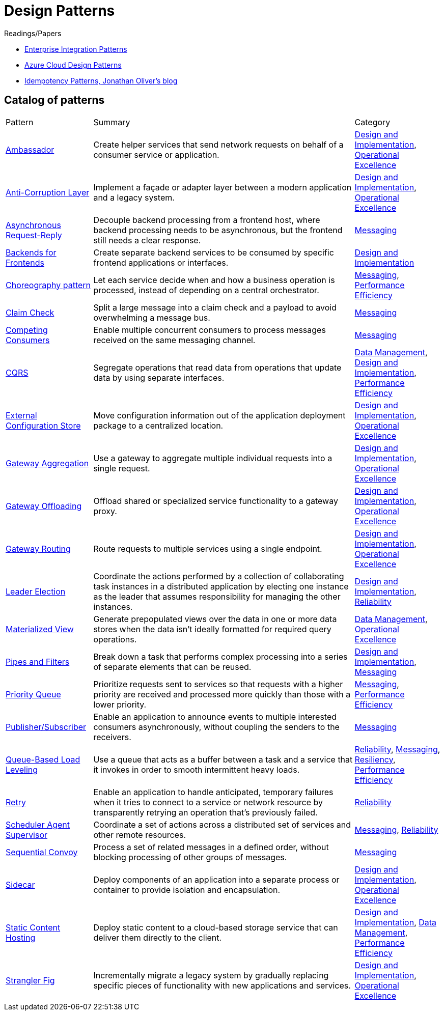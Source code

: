 = Design Patterns

.Readings/Papers
[sidebar]
****
- https://www.enterpriseintegrationpatterns.com/index.html[Enterprise Integration Patterns]
- https://docs.microsoft.com/en-us/azure/architecture/patterns/[Azure Cloud Design Patterns]
- https://blog.jonathanoliver.com/idempotency-patterns/[Idempotency Patterns, Jonathan Oliver's blog]
****


== Catalog of patterns

[cols="20,60,20"]
|===
|Pattern|Summary|Category
|xref:ambassador.adoc[Ambassador]
|Create helper services that send network requests on behalf of a consumer service or application.
|https://docs.microsoft.com/en-us/azure/architecture/patterns/category/design-implementation[Design and Implementation], https://docs.microsoft.com/en-us/azure/architecture/framework/devops/devops-patterns[Operational Excellence]

|xref:anti-corruption-layer.adoc[Anti-Corruption Layer]
|Implement a façade or adapter layer between a modern application and a legacy system.
|https://docs.microsoft.com/en-us/azure/architecture/patterns/category/design-implementation[Design and Implementation], https://docs.microsoft.com/en-us/azure/architecture/framework/devops/devops-patterns[Operational Excellence]

|xref:async-request-reply.adoc[Asynchronous Request-Reply]
|Decouple backend processing from a frontend host, where backend processing needs to be asynchronous, but the frontend still needs a clear response.
|https://docs.microsoft.com/en-us/azure/architecture/patterns/category/messaging[Messaging]

|xref:backends-for-frontends.adoc[Backends for Frontends]
|Create separate backend services to be consumed by specific frontend applications or interfaces.
|https://docs.microsoft.com/en-us/azure/architecture/patterns/category/design-implementation[Design and Implementation]

|xref:choreography.adoc[Choreography pattern]
|Let each service decide when and how a business operation is processed, instead of depending on a central orchestrator.
|https://docs.microsoft.com/en-us/azure/architecture/patterns/category/messaging[Messaging], https://docs.microsoft.com/en-us/azure/architecture/framework/scalability/performance-efficiency-patterns[Performance Efficiency]

|xref:claim-check.adoc[Claim Check]
|Split a large message into a claim check and a payload to avoid overwhelming a message bus.
|https://docs.microsoft.com/en-us/azure/architecture/patterns/category/messaging[Messaging]

|xref:competing-consumers.adoc[Competing Consumers]
|Enable multiple concurrent consumers to process messages received on the same messaging channel.
|https://docs.microsoft.com/en-us/azure/architecture/patterns/category/messaging[Messaging]

|xref:cqrs.adoc[CQRS]
|Segregate operations that read data from operations that update data by using separate interfaces.
|https://docs.microsoft.com/en-us/azure/architecture/patterns/category/data-management[Data Management],
https://docs.microsoft.com/en-us/azure/architecture/patterns/category/design-implementation[Design and Implementation],
https://docs.microsoft.com/en-us/azure/architecture/framework/scalability/performance-efficiency-patterns[Performance Efficiency]

|xref:external-configuration-store.adoc[External Configuration Store]
|Move configuration information out of the application deployment package to a centralized location.
|https://docs.microsoft.com/en-us/azure/architecture/patterns/category/design-implementation[Design and Implementation], https://docs.microsoft.com/en-us/azure/architecture/framework/devops/devops-patterns[Operational Excellence]

|xref:gateway-aggregation.adoc[Gateway Aggregation]
|Use a gateway to aggregate multiple individual requests into a single request.
|https://docs.microsoft.com/en-us/azure/architecture/patterns/category/design-implementation[Design and Implementation], https://docs.microsoft.com/en-us/azure/architecture/framework/devops/devops-patterns[Operational Excellence]

|xref:gateway-offloading.adoc[Gateway Offloading]
|Offload shared or specialized service functionality to a gateway proxy.
|https://docs.microsoft.com/en-us/azure/architecture/patterns/category/design-implementation[Design and Implementation], https://docs.microsoft.com/en-us/azure/architecture/framework/devops/devops-patterns[Operational Excellence]

|xref:gateway-routing.adoc[Gateway Routing]
|Route requests to multiple services using a single endpoint.
|https://docs.microsoft.com/en-us/azure/architecture/patterns/category/design-implementation[Design and Implementation], https://docs.microsoft.com/en-us/azure/architecture/framework/devops/devops-patterns[Operational Excellence]

|xref:leader-election.adoc[Leader Election]
|Coordinate the actions performed by a collection of collaborating task instances in a distributed application by electing one instance as the leader that assumes responsibility for managing the other instances.
|https://docs.microsoft.com/en-us/azure/architecture/patterns/category/design-implementation[Design and Implementation],
https://docs.microsoft.com/en-us/azure/architecture/framework/resiliency/reliability-patterns[Reliability]

|xref:materialized-view.adoc[Materialized View]
|Generate prepopulated views over the data in one or more data stores when the data isn't ideally formatted for required query operations.
|https://docs.microsoft.com/en-us/azure/architecture/patterns/category/data-management[Data Management],
https://docs.microsoft.com/en-us/azure/architecture/framework/devops/devops-patterns[Operational Excellence]

|xref:pipes-and-filters.adoc[Pipes and Filters]
|Break down a task that performs complex processing into a series of separate elements that can be reused.
|https://docs.microsoft.com/en-us/azure/architecture/patterns/category/design-implementation[Design and Implementation], https://docs.microsoft.com/en-us/azure/architecture/patterns/category/messaging[Messaging]

|xref:priority-queue.adoc[Priority Queue]
|Prioritize requests sent to services so that requests with a higher priority are received and processed more quickly than those with a lower priority.
|https://docs.microsoft.com/en-us/azure/architecture/patterns/category/messaging[Messaging], https://docs.microsoft.com/en-us/azure/architecture/framework/scalability/performance-efficiency-patterns[Performance Efficiency]

|xref:publisher-subscriber.adoc[Publisher/Subscriber]
|Enable an application to announce events to multiple interested consumers asynchronously, without coupling the senders to the receivers.
|https://docs.microsoft.com/en-us/azure/architecture/patterns/category/messaging[Messaging]

|xref:queue-based-load-leveling.adoc[Queue-Based Load Leveling]
|Use a queue that acts as a buffer between a task and a service that it invokes in order to smooth intermittent heavy loads.
|https://docs.microsoft.com/en-us/azure/architecture/framework/resiliency/reliability-patterns[Reliability],
https://docs.microsoft.com/en-us/azure/architecture/patterns/category/messaging[Messaging],
https://docs.microsoft.com/en-us/azure/architecture/framework/resiliency/reliability-patterns[Resiliency],
https://docs.microsoft.com/en-us/azure/architecture/framework/scalability/performance-efficiency-patterns[Performance Efficiency]

|xref:retry.adoc[Retry]
|Enable an application to handle anticipated, temporary failures when it tries to connect to a service or network resource by transparently retrying an operation that's previously failed.
|https://docs.microsoft.com/en-us/azure/architecture/framework/resiliency/reliability-patterns[Reliability]

|xref:scheduler-agent-supervisor.adoc[Scheduler Agent Supervisor]
|Coordinate a set of actions across a distributed set of services and other remote resources.
|https://docs.microsoft.com/en-us/azure/architecture/patterns/category/messaging[Messaging],
https://docs.microsoft.com/en-us/azure/architecture/framework/resiliency/reliability-patterns[Reliability]

|xref:sequential-convoy.adoc[Sequential Convoy]
|Process a set of related messages in a defined order, without blocking processing of other groups of messages.
|https://docs.microsoft.com/en-us/azure/architecture/patterns/category/messaging[Messaging]

|xref:sidecar.adoc[Sidecar]
|Deploy components of an application into a separate process or container to provide isolation and encapsulation.
|https://docs.microsoft.com/en-us/azure/architecture/patterns/category/design-implementation[Design and Implementation], https://docs.microsoft.com/en-us/azure/architecture/framework/devops/devops-patterns[Operational Excellence]

|xref:static-content-hosting.adoc[Static Content Hosting]
|Deploy static content to a cloud-based storage service that can deliver them directly to the client.
|https://docs.microsoft.com/en-us/azure/architecture/patterns/category/design-implementation[Design and Implementation],
https://docs.microsoft.com/en-us/azure/architecture/patterns/category/data-management[Data Management],
https://docs.microsoft.com/en-us/azure/architecture/framework/scalability/performance-efficiency-patterns[Performance Efficiency]

|xref:strangler-fig.adoc[Strangler Fig]
|Incrementally migrate a legacy system by gradually replacing specific pieces of functionality with new applications and services.
|https://docs.microsoft.com/en-us/azure/architecture/patterns/category/design-implementation[Design and Implementation], https://docs.microsoft.com/en-us/azure/architecture/framework/devops/devops-patterns[Operational Excellence]


|===Teaz